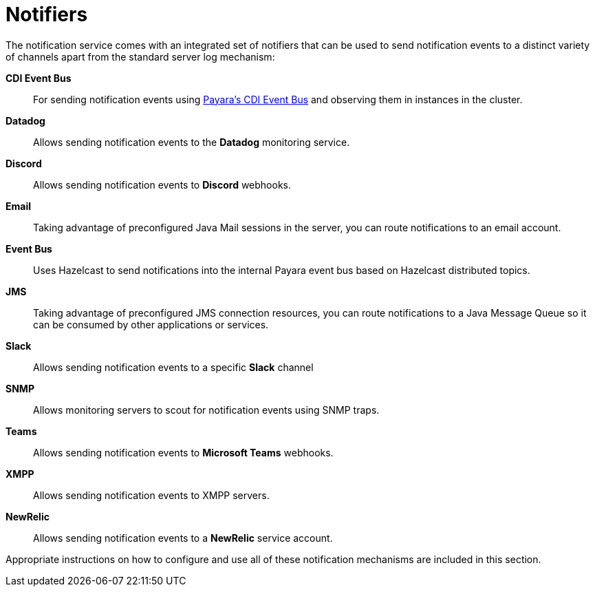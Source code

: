 [[notifiers]]
= Notifiers

The notification service comes with an integrated set of notifiers that
can be used to send notification events to a distinct variety of
channels apart from the standard server log mechanism:

*CDI Event Bus*:: For sending notification events using xref:/documentation/payara-server/public-api/cdi-events.adoc[Payara's CDI Event Bus]
 and observing them in instances in the cluster.
*Datadog*:: Allows sending notification events to the *Datadog* monitoring service.
*Discord*:: Allows sending notification events to *Discord* webhooks.
*Email*:: Taking advantage of preconfigured Java Mail sessions in the
server, you can route notifications to an email account.
*Event Bus*:: Uses Hazelcast to send notifications into the internal Payara event bus based on Hazelcast distributed topics.
*JMS*:: Taking advantage of preconfigured JMS connection resources, you
can route notifications to a Java Message Queue so it can be consumed by
other applications or services.
*Slack*:: Allows sending notification events to a specific *Slack* channel
*SNMP*:: Allows monitoring servers to scout for notification events
using SNMP traps.
*Teams*:: Allows sending notification events to *Microsoft Teams* webhooks.
*XMPP*:: Allows sending notification events to XMPP servers.
*NewRelic*:: Allows sending notification events to a *NewRelic* service account.

Appropriate instructions on how to configure and use all of these
notification mechanisms are included in this section.
